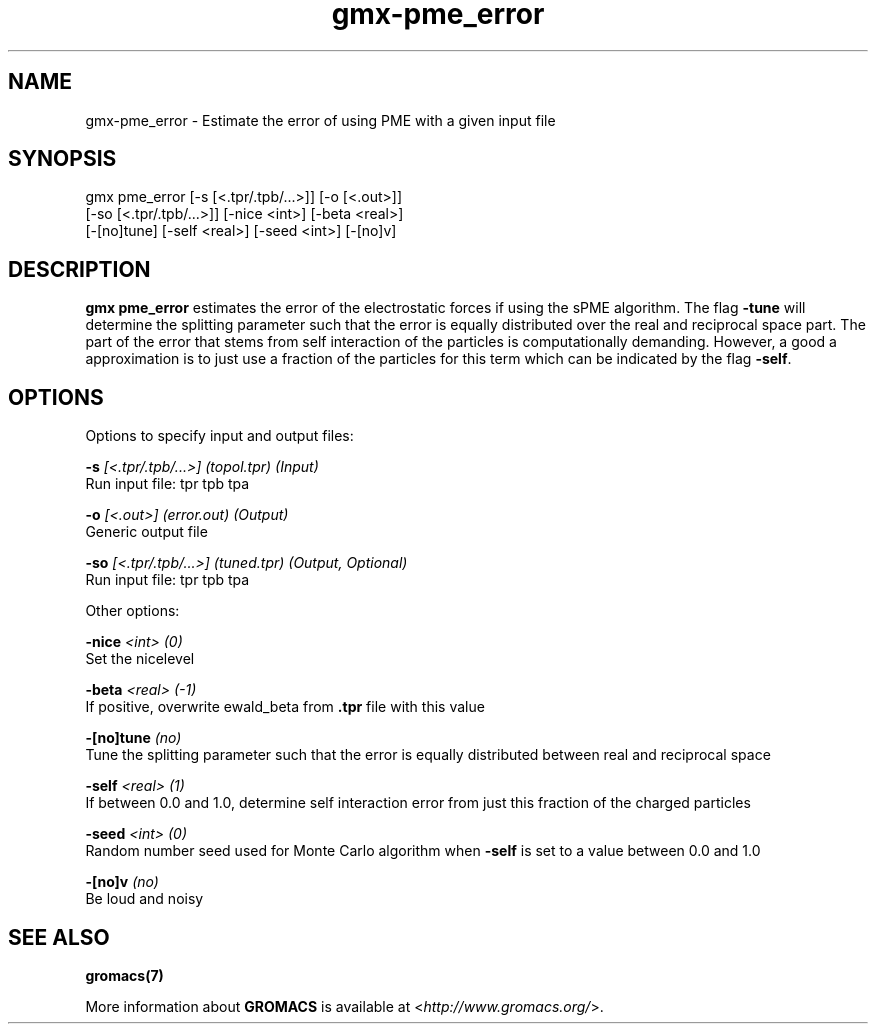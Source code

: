 .TH gmx-pme_error 1 "" "VERSION 5.0.4" "GROMACS Manual"
.SH NAME
gmx-pme_error - Estimate the error of using PME with a given input file

.SH SYNOPSIS
gmx pme_error [-s [<.tpr/.tpb/...>]] [-o [<.out>]]
             [-so [<.tpr/.tpb/...>]] [-nice <int>] [-beta <real>]
             [-[no]tune] [-self <real>] [-seed <int>] [-[no]v]

.SH DESCRIPTION
\fBgmx pme_error\fR estimates the error of the electrostatic forces if using the sPME algorithm. The flag \fB\-tune\fR will determine the splitting parameter such that the error is equally distributed over the real and reciprocal space part. The part of the error that stems from self interaction of the particles is computationally demanding. However, a good a approximation is to just use a fraction of the particles for this term which can be indicated by the flag \fB\-self\fR.


.SH OPTIONS
Options to specify input and output files:

.BI "\-s" " [<.tpr/.tpb/...>] (topol.tpr) (Input)"
    Run input file: tpr tpb tpa

.BI "\-o" " [<.out>] (error.out) (Output)"
    Generic output file

.BI "\-so" " [<.tpr/.tpb/...>] (tuned.tpr) (Output, Optional)"
    Run input file: tpr tpb tpa


Other options:

.BI "\-nice" " <int> (0)"
    Set the nicelevel

.BI "\-beta" " <real> (-1)"
    If positive, overwrite ewald_beta from \fB.tpr\fR file with this value

.BI "\-[no]tune" "  (no)"
    Tune the splitting parameter such that the error is equally distributed between real and reciprocal space

.BI "\-self" " <real> (1)"
    If between 0.0 and 1.0, determine self interaction error from just this fraction of the charged particles

.BI "\-seed" " <int> (0)"
    Random number seed used for Monte Carlo algorithm when \fB\-self\fR is set to a value between 0.0 and 1.0

.BI "\-[no]v" "  (no)"
    Be loud and noisy


.SH SEE ALSO
.BR gromacs(7)

More information about \fBGROMACS\fR is available at <\fIhttp://www.gromacs.org/\fR>.
